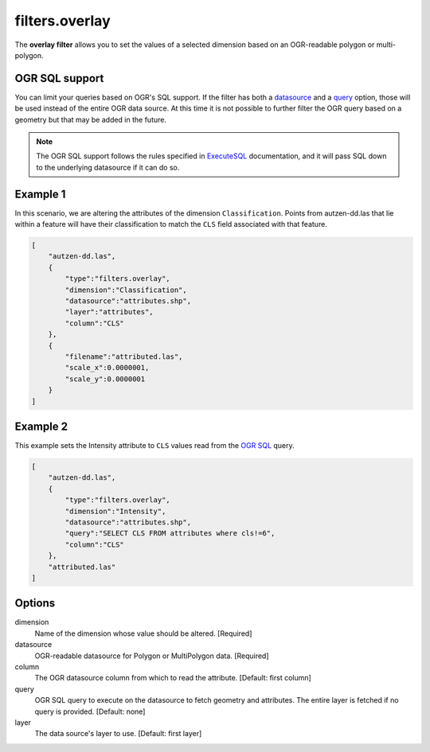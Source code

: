 .. _filters.overlay:

filters.overlay
===================

The **overlay filter** allows you to set the values of a selected dimension
based on an OGR-readable polygon or multi-polygon.

.. embed::

OGR SQL support
----------------

You can limit your queries based on OGR's SQL support. If the
filter has both a datasource_ and a query_ option, those will
be used instead of the entire OGR data source. At this time it is
not possible to further filter the OGR query based on a geometry
but that may be added in the future.

.. note::

    The OGR SQL support follows the rules specified in `ExecuteSQL`_
    documentation, and it will pass SQL down to the underlying
    datasource if it can do so.

.. _`ExecuteSQL`: http://www.gdal.org/ogr__api_8h.html#a9892ecb0bf61add295bd9decdb13797a

Example 1
---------

In this scenario, we are altering the attributes of the dimension
``Classification``.  Points from autzen-dd.las that lie within a feature will
have their classification to match the ``CLS`` field associated with that
feature.

.. code-block:: json

  [
      "autzen-dd.las",
      {
          "type":"filters.overlay",
          "dimension":"Classification",
          "datasource":"attributes.shp",
          "layer":"attributes",
          "column":"CLS"
      },
      {
          "filename":"attributed.las",
          "scale_x":0.0000001,
          "scale_y":0.0000001
      }
  ]


Example 2
--------------------------------------------------------------------------------

This example sets the Intensity attribute to ``CLS`` values read from the
`OGR SQL`_ query.

.. _`OGR SQL`: http://www.gdal.org/ogr_sql_sqlite.html

.. code-block:: json

  [
      "autzen-dd.las",
      {
          "type":"filters.overlay",
          "dimension":"Intensity",
          "datasource":"attributes.shp",
          "query":"SELECT CLS FROM attributes where cls!=6",
          "column":"CLS"
      },
      "attributed.las"
  ]

Options
-------

dimension
  Name of the dimension whose value should be altered.  [Required]

_`datasource`
  OGR-readable datasource for Polygon or MultiPolygon data.  [Required]

column
  The OGR datasource column from which to read the attribute.
  [Default: first column]

_`query`
  OGR SQL query to execute on the datasource to fetch geometry and attributes.
  The entire layer is fetched if no query is provided.  [Default: none]

layer
  The data source's layer to use. [Default: first layer]

